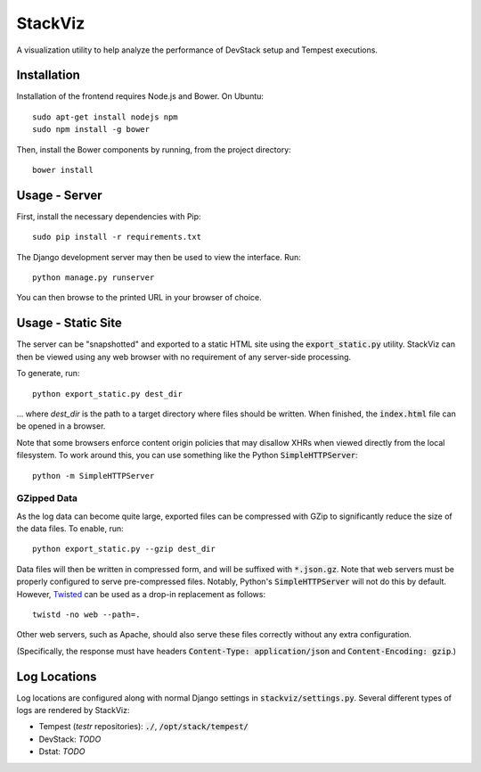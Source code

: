 ========
StackViz
========

A visualization utility to help analyze the performance of DevStack setup and
Tempest executions.

Installation
============
Installation of the frontend requires Node.js and Bower. On Ubuntu::

    sudo apt-get install nodejs npm
    sudo npm install -g bower

Then, install the Bower components by running, from the project directory::

    bower install

Usage - Server
==============
First, install the necessary dependencies with Pip::

    sudo pip install -r requirements.txt

The Django development server may then be used to view the interface. Run::

    python manage.py runserver

You can then browse to the printed URL in your browser of choice.

Usage - Static Site
===================
The server can be "snapshotted" and exported to a static HTML site using the
:code:`export_static.py` utility. StackViz can then be viewed using any web
browser with no requirement of any server-side processing.

To generate, run::

    python export_static.py dest_dir

... where `dest_dir` is the path to a target directory where files should be
written. When finished, the :code:`index.html` file can be opened in a browser.

Note that some browsers enforce content origin policies that may disallow
XHRs when viewed directly from the local filesystem. To work around this, you
can use something like the Python :code:`SimpleHTTPServer`::

    python -m SimpleHTTPServer

GZipped Data
------------
As the log data can become quite large, exported files can be compressed with
GZip to significantly reduce the size of the data files. To enable, run::

    python export_static.py --gzip dest_dir

Data files will then be written in compressed form, and will be suffixed with
:code:`*.json.gz`. Note that web servers must be properly configured to serve
pre-compressed files. Notably, Python's :code:`SimpleHTTPServer` will not do
this by default. However, `Twisted <https://twistedmatrix.com/trac/>`_ can be
used as a drop-in replacement as follows::

    twistd -no web --path=.

Other web servers, such as Apache, should also serve these files correctly
without any extra configuration.

(Specifically, the response must have headers
:code:`Content-Type: application/json` and :code:`Content-Encoding: gzip`.)

Log Locations
=============
Log locations are configured along with normal Django settings in
:code:`stackviz/settings.py`. Several different types of logs are rendered by
StackViz:

* Tempest (`testr` repositories): :code:`./`, :code:`/opt/stack/tempest/`
* DevStack: *TODO*
* Dstat: *TODO*

